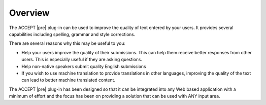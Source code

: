 Overview
========

The ACCEPT |pre| plug-in can be used to improve the quality of text entered by your users.
It provides several capabilities including spelling, grammar and style corrections.

There are several reasons why this may be useful to you:

* Help your users improve the quality of their submissions.
  This can help them receive better responses from other users. This is especially useful if they are asking questions.
* Help non-native speakers submit quality English submissions
* If you wish to use machine translation to provide translations in other languages, improving the quality of the text can lead to better machine translated content.

The ACCEPT |pre| plug-in has been designed so that it can be integrated into any Web based application with a minimum of effort and the focus has been on providing a solution that can be used with ANY input area.


.. .. index::
    single: pre-edit; overview
    single: pre-edit; use case

